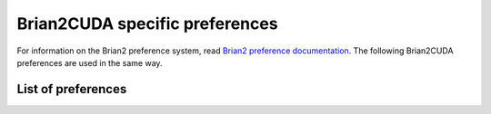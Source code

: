 Brian2CUDA specific preferences
===============================

For information on the Brian2 preference system, read `Brian2 preference
documentation`_. The following Brian2CUDA preferences are used in the same way.

.. _Brian2 preference documentation: https://brian2.readthedocs.io/en/stable/advanced/preferences.html

List of preferences
-------------------

.. _prefs_cuda_standalone:
.. document_brian_prefs:: devices.cuda_standalone

.. _prefs_cuda_backend:
.. document_brian_prefs:: devices.cuda_standalone.cuda_backend
